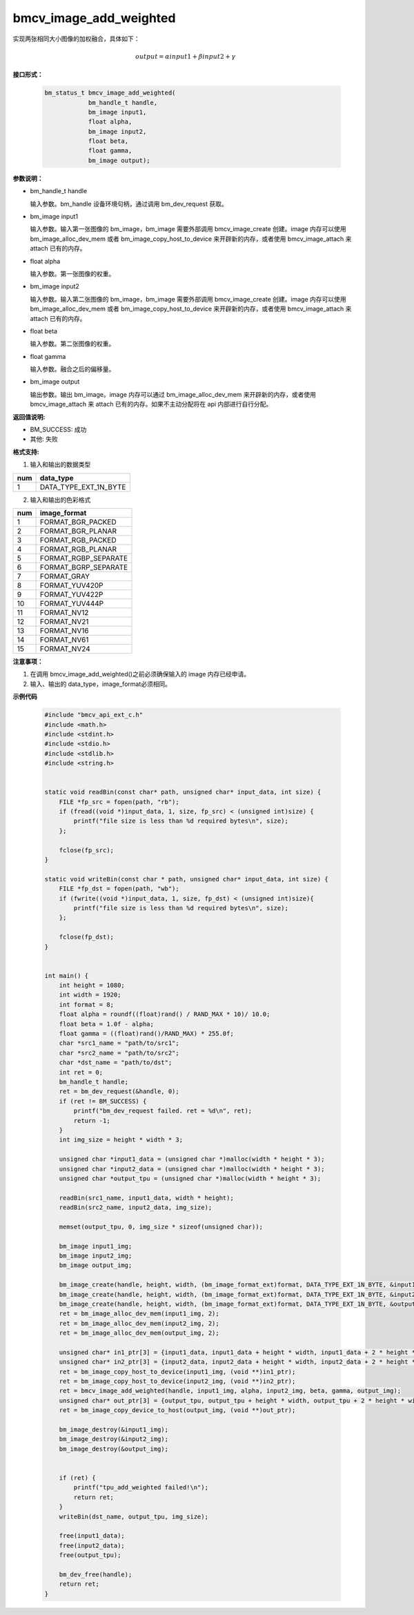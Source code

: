 bmcv_image_add_weighted
========================

实现两张相同大小图像的加权融合，具体如下：

.. math::
    output=\alpha*input1+\beta*input2+\gamma


**接口形式：**

    .. code-block:: c

        bm_status_t bmcv_image_add_weighted(
                    bm_handle_t handle,
                    bm_image input1,
                    float alpha,
                    bm_image input2,
                    float beta,
                    float gamma,
                    bm_image output);


**参数说明：**

* bm_handle_t handle

  输入参数。bm_handle 设备环境句柄，通过调用 bm_dev_request 获取。

* bm_image input1

  输入参数。输入第一张图像的 bm_image，bm_image 需要外部调用 bmcv_image_create 创建。image 内存可以使用 bm_image_alloc_dev_mem 或者 bm_image_copy_host_to_device 来开辟新的内存，或者使用 bmcv_image_attach 来 attach 已有的内存。

* float alpha

  输入参数。第一张图像的权重。

* bm_image input2

  输入参数。输入第二张图像的 bm_image，bm_image 需要外部调用 bmcv_image_create 创建。image 内存可以使用 bm_image_alloc_dev_mem 或者 bm_image_copy_host_to_device 来开辟新的内存，或者使用 bmcv_image_attach 来 attach 已有的内存。

* float beta

  输入参数。第二张图像的权重。

* float gamma

  输入参数。融合之后的偏移量。

* bm_image output

  输出参数。输出 bm_image。image 内存可以通过 bm_image_alloc_dev_mem 来开辟新的内存，或者使用 bmcv_image_attach 来 attach 已有的内存。如果不主动分配将在 api 内部进行自行分配。


**返回值说明:**

* BM_SUCCESS: 成功

* 其他: 失败


**格式支持:**

1. 输入和输出的数据类型

+-----+-------------------------------+
| num | data_type                     |
+=====+===============================+
|  1  | DATA_TYPE_EXT_1N_BYTE         |
+-----+-------------------------------+

2. 输入和输出的色彩格式

+-----+------------------------+
| num | image_format           |
+=====+========================+
| 1   | FORMAT_BGR_PACKED      |
+-----+------------------------+
| 2   | FORMAT_BGR_PLANAR      |
+-----+------------------------+
| 3   | FORMAT_RGB_PACKED      |
+-----+------------------------+
| 4   | FORMAT_RGB_PLANAR      |
+-----+------------------------+
| 5   | FORMAT_RGBP_SEPARATE   |
+-----+------------------------+
| 6   | FORMAT_BGRP_SEPARATE   |
+-----+------------------------+
| 7   | FORMAT_GRAY            |
+-----+------------------------+
| 8   | FORMAT_YUV420P         |
+-----+------------------------+
| 9   | FORMAT_YUV422P         |
+-----+------------------------+
| 10  | FORMAT_YUV444P         |
+-----+------------------------+
| 11  | FORMAT_NV12            |
+-----+------------------------+
| 12  | FORMAT_NV21            |
+-----+------------------------+
| 13  | FORMAT_NV16            |
+-----+------------------------+
| 14  | FORMAT_NV61            |
+-----+------------------------+
| 15  | FORMAT_NV24            |
+-----+------------------------+


**注意事项：**

1. 在调用 bmcv_image_add_weighted()之前必须确保输入的 image 内存已经申请。

2. 输入、输出的 data_type，image_format必须相同。


**示例代码**

    .. code-block:: c

        #include "bmcv_api_ext_c.h"
        #include <math.h>
        #include <stdint.h>
        #include <stdio.h>
        #include <stdlib.h>
        #include <string.h>


        static void readBin(const char* path, unsigned char* input_data, int size) {
            FILE *fp_src = fopen(path, "rb");
            if (fread((void *)input_data, 1, size, fp_src) < (unsigned int)size) {
                printf("file size is less than %d required bytes\n", size);
            };

            fclose(fp_src);
        }

        static void writeBin(const char * path, unsigned char* input_data, int size) {
            FILE *fp_dst = fopen(path, "wb");
            if (fwrite((void *)input_data, 1, size, fp_dst) < (unsigned int)size){
                printf("file size is less than %d required bytes\n", size);
            };

            fclose(fp_dst);
        }


        int main() {
            int height = 1080;
            int width = 1920;
            int format = 8;
            float alpha = roundf((float)rand() / RAND_MAX * 10)/ 10.0;
            float beta = 1.0f - alpha;
            float gamma = ((float)rand()/RAND_MAX) * 255.0f;
            char *src1_name = "path/to/src1";
            char *src2_name = "path/to/src2";
            char *dst_name = "path/to/dst";
            int ret = 0;
            bm_handle_t handle;
            ret = bm_dev_request(&handle, 0);
            if (ret != BM_SUCCESS) {
                printf("bm_dev_request failed. ret = %d\n", ret);
                return -1;
            }
            int img_size = height * width * 3;

            unsigned char *input1_data = (unsigned char *)malloc(width * height * 3);
            unsigned char *input2_data = (unsigned char *)malloc(width * height * 3);
            unsigned char *output_tpu = (unsigned char *)malloc(width * height * 3);

            readBin(src1_name, input1_data, width * height);
            readBin(src2_name, input2_data, img_size);

            memset(output_tpu, 0, img_size * sizeof(unsigned char));

            bm_image input1_img;
            bm_image input2_img;
            bm_image output_img;

            bm_image_create(handle, height, width, (bm_image_format_ext)format, DATA_TYPE_EXT_1N_BYTE, &input1_img, NULL);
            bm_image_create(handle, height, width, (bm_image_format_ext)format, DATA_TYPE_EXT_1N_BYTE, &input2_img, NULL);
            bm_image_create(handle, height, width, (bm_image_format_ext)format, DATA_TYPE_EXT_1N_BYTE, &output_img, NULL);
            ret = bm_image_alloc_dev_mem(input1_img, 2);
            ret = bm_image_alloc_dev_mem(input2_img, 2);
            ret = bm_image_alloc_dev_mem(output_img, 2);

            unsigned char* in1_ptr[3] = {input1_data, input1_data + height * width, input1_data + 2 * height * width};
            unsigned char* in2_ptr[3] = {input2_data, input2_data + height * width, input2_data + 2 * height * width};
            ret = bm_image_copy_host_to_device(input1_img, (void **)in1_ptr);
            ret = bm_image_copy_host_to_device(input2_img, (void **)in2_ptr);
            ret = bmcv_image_add_weighted(handle, input1_img, alpha, input2_img, beta, gamma, output_img);
            unsigned char* out_ptr[3] = {output_tpu, output_tpu + height * width, output_tpu + 2 * height * width};
            ret = bm_image_copy_device_to_host(output_img, (void **)out_ptr);

            bm_image_destroy(&input1_img);
            bm_image_destroy(&input2_img);
            bm_image_destroy(&output_img);


            if (ret) {
                printf("tpu_add_weighted failed!\n");
                return ret;
            }
            writeBin(dst_name, output_tpu, img_size);

            free(input1_data);
            free(input2_data);
            free(output_tpu);

            bm_dev_free(handle);
            return ret;
        }